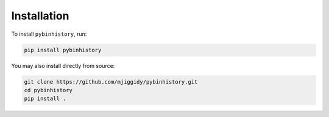 Installation
============

To install ``pybinhistory``, run:

.. code-block:: bash

    pip install pybinhistory

You may also install directly from source:

.. code-block:: bash

    git clone https://github.com/mjiggidy/pybinhistory.git
    cd pybinhistory
    pip install .
